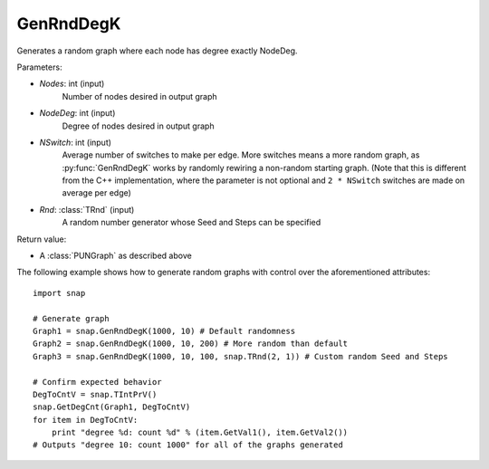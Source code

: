 GenRndDegK
''''''''''

.. function:: GenRndDegK(Nodes, NodeDeg, NSwitch = 100, Rnd = Rnd)

Generates a random graph where each node has degree exactly NodeDeg.

Parameters:

- *Nodes*: int (input)
    Number of nodes desired in output graph

- *NodeDeg*: int (input)
    Degree of nodes desired in output graph

- *NSwitch*: int (input)
    Average number of switches to make per edge. More switches means a more random graph,
    as :py:func:`GenRndDegK` works by randomly rewiring a non-random starting graph.
    (Note that this is different from the C++ implementation, where
    the parameter is not optional and ``2 * NSwitch`` switches are made
    on average per edge)

- *Rnd*: :class:`TRnd` (input)
    A random number generator whose Seed and Steps can be specified

Return value:

- A :class:`PUNGraph` as described above

The following example shows how to generate random graphs with control
over the aforementioned attributes::

    import snap

    # Generate graph
    Graph1 = snap.GenRndDegK(1000, 10) # Default randomness
    Graph2 = snap.GenRndDegK(1000, 10, 200) # More random than default
    Graph3 = snap.GenRndDegK(1000, 10, 100, snap.TRnd(2, 1)) # Custom random Seed and Steps

    # Confirm expected behavior
    DegToCntV = snap.TIntPrV()
    snap.GetDegCnt(Graph1, DegToCntV)
    for item in DegToCntV:
        print "degree %d: count %d" % (item.GetVal1(), item.GetVal2())
    # Outputs "degree 10: count 1000" for all of the graphs generated